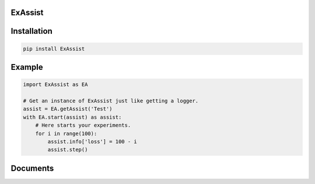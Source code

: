 ExAssist
========

Installation
============

.. code:: python
    
    pip install ExAssist

Example
=======

.. code:: python
    
    import ExAssist as EA

    # Get an instance of ExAssist just like getting a logger.
    assist = EA.getAssist('Test')
    with EA.start(assist) as assist:
        # Here starts your experiments.
        for i in range(100):
            assist.info['loss'] = 100 - i
            assist.step()

Documents
=========
